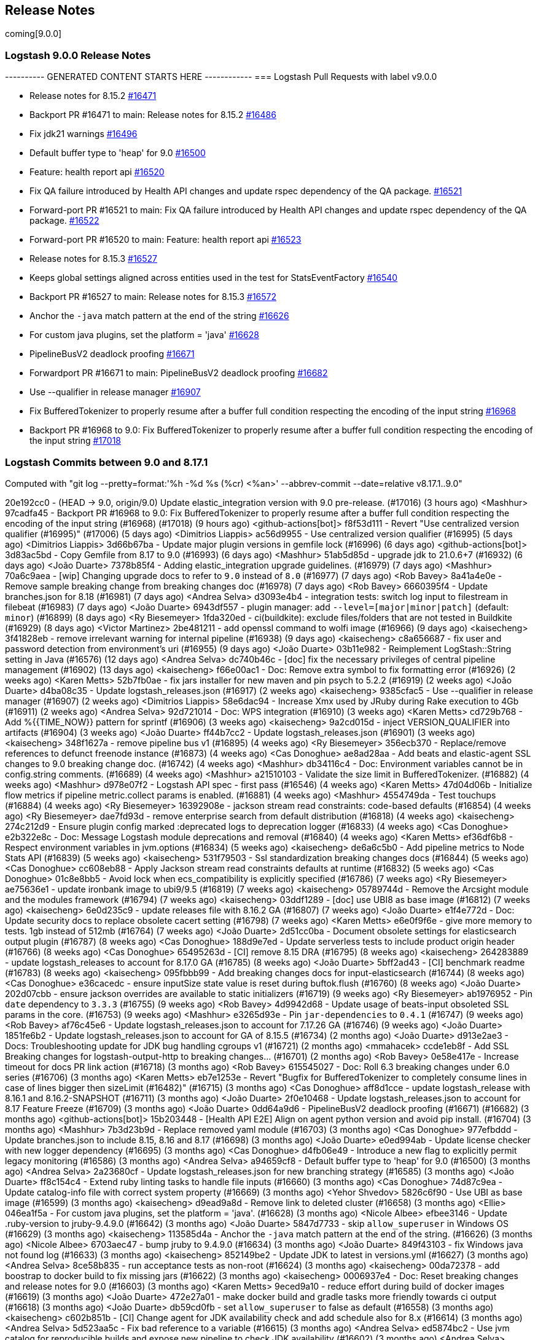 [[releasenotes]]
== Release Notes
coming[9.0.0]
[[logstash-9-0-0]]
=== Logstash 9.0.0 Release Notes

---------- GENERATED CONTENT STARTS HERE ------------
=== Logstash Pull Requests with label v9.0.0

* Release notes for 8.15.2 https://github.com/elastic/logstash/pull/16471[#16471]
* Backport PR #16471 to main: Release notes for 8.15.2 https://github.com/elastic/logstash/pull/16486[#16486]
* Fix jdk21 warnings https://github.com/elastic/logstash/pull/16496[#16496]
* Default buffer type to 'heap' for 9.0 https://github.com/elastic/logstash/pull/16500[#16500]
* Feature: health report api https://github.com/elastic/logstash/pull/16520[#16520]
* Fix QA failure introduced by Health API changes and update rspec dependency of the QA package. https://github.com/elastic/logstash/pull/16521[#16521]
* Forward-port PR #16521 to main: Fix QA failure introduced by Health API changes and update rspec dependency of the QA package. https://github.com/elastic/logstash/pull/16522[#16522]
* Forward-port PR #16520 to main: Feature: health report api https://github.com/elastic/logstash/pull/16523[#16523]
* Release notes for 8.15.3 https://github.com/elastic/logstash/pull/16527[#16527]
* Keeps global settings aligned across entities used in the test for StatsEventFactory https://github.com/elastic/logstash/pull/16540[#16540]
* Backport PR #16527 to main: Release notes for 8.15.3 https://github.com/elastic/logstash/pull/16572[#16572]
* Anchor the `-java` match pattern at the end of the string https://github.com/elastic/logstash/pull/16626[#16626]
* For custom java plugins, set the platform = 'java' https://github.com/elastic/logstash/pull/16628[#16628]
* PipelineBusV2 deadlock proofing https://github.com/elastic/logstash/pull/16671[#16671]
* Forwardport PR #16671 to main: PipelineBusV2 deadlock proofing https://github.com/elastic/logstash/pull/16682[#16682]
* Use --qualifier in release manager https://github.com/elastic/logstash/pull/16907[#16907]
* Fix BufferedTokenizer to properly resume after a buffer full condition respecting the encoding of the input string https://github.com/elastic/logstash/pull/16968[#16968]
* Backport PR #16968 to 9.0: Fix BufferedTokenizer to properly resume after a buffer full condition respecting the encoding of the input string https://github.com/elastic/logstash/pull/17018[#17018]

=== Logstash Commits between 9.0 and 8.17.1

Computed with "git log --pretty=format:'%h -%d %s (%cr) <%an>' --abbrev-commit --date=relative v8.17.1..9.0"

20e192cc0 - (HEAD -> 9.0, origin/9.0) Update elastic_integration version with 9.0 pre-release. (#17016) (3 hours ago) <Mashhur>
97cadfa45 - Backport PR #16968 to 9.0: Fix BufferedTokenizer to properly resume after a buffer full condition respecting the encoding of the input string (#16968) (#17018) (9 hours ago) <github-actions[bot]>
f8f53d111 - Revert "Use centralized version qualifier (#16995)" (#17006) (5 days ago) <Dimitrios Liappis>
ac56d9955 - Use centralized version qualifier (#16995) (5 days ago) <Dimitrios Liappis>
3d66b67ba - Update major plugin versions in gemfile lock (#16996) (6 days ago) <github-actions[bot]>
3d83ac5bd - Copy Gemfile from 8.17 to 9.0 (#16993) (6 days ago) <Mashhur>
51ab5d85d - upgrade jdk to 21.0.6+7 (#16932) (6 days ago) <João Duarte>
7378b85f4 - Adding elastic_integration upgrade guidelines. (#16979) (7 days ago) <Mashhur>
70a6c9aea - [wip] Changing upgrade docs to refer to `9.0` instead of `8.0` (#16977) (7 days ago) <Rob Bavey>
8a41a4e0e - Remove sample breaking change from breaking changes doc (#16978) (7 days ago) <Rob Bavey>
6660395f4 - Update branches.json for 8.18 (#16981) (7 days ago) <Andrea Selva>
d3093e4b4 - integration tests: switch log input to filestream in filebeat (#16983) (7 days ago) <João Duarte>
6943df557 - plugin manager: add `--level=[major|minor|patch]` (default: `minor`) (#16899) (8 days ago) <Ry Biesemeyer>
1fda320ed - ci(buildkite): exclude files/folders that are not tested in Buildkite (#16929) (8 days ago) <Victor Martinez>
2be481211 - add openssl command to wolfi image (#16966) (9 days ago) <kaisecheng>
3f41828eb - remove irrelevant warning for internal pipeline (#16938) (9 days ago) <kaisecheng>
c8a656687 - fix user and password detection from environment's uri (#16955) (9 days ago) <João Duarte>
03b11e982 - Reimplement LogStash::String setting in Java (#16576) (12 days ago) <Andrea Selva>
dc740b46c - [doc] fix the necessary privileges of central pipeline management (#16902) (13 days ago) <kaisecheng>
f66e00ac1 - Doc: Remove extra symbol to fix formatting error (#16926) (2 weeks ago) <Karen Metts>
52b7fb0ae - fix jars installer for new maven and pin psych to 5.2.2 (#16919) (2 weeks ago) <João Duarte>
d4ba08c35 - Update logstash_releases.json (#16917) (2 weeks ago) <kaisecheng>
9385cfac5 - Use --qualifier in release manager (#16907) (2 weeks ago) <Dimitrios Liappis>
58e6dac94 - Increase Xmx used by JRuby during Rake execution to 4Gb (#16911) (2 weeks ago) <Andrea Selva>
92d721014 - Doc: WPS integration (#16910) (3 weeks ago) <Karen Metts>
cd729b768 - Add %{{TIME_NOW}} pattern for sprintf (#16906) (3 weeks ago) <kaisecheng>
9a2cd015d - inject VERSION_QUALIFIER into artifacts (#16904) (3 weeks ago) <João Duarte>
ff44b7cc2 - Update logstash_releases.json (#16901) (3 weeks ago) <kaisecheng>
348f1627a - remove pipeline bus v1 (#16895) (4 weeks ago) <Ry Biesemeyer>
356ecb370 - Replace/remove references to defunct freenode instance (#16873) (4 weeks ago) <Cas Donoghue>
ae8ad28aa - Add beats and elastic-agent SSL changes to 9.0 breaking change doc. (#16742) (4 weeks ago) <Mashhur>
db34116c4 - Doc: Environment variables cannot be in config.string comments. (#16689) (4 weeks ago) <Mashhur>
a21510103 - Validate the size limit in BufferedTokenizer. (#16882) (4 weeks ago) <Mashhur>
d978e07f2 - Logstash API spec - first pass (#16546) (4 weeks ago) <Karen Metts>
47d04d06b - Initialize flow metrics if pipeline metric.collect params is enabled. (#16881) (4 weeks ago) <Mashhur>
4554749da - Test touchups (#16884) (4 weeks ago) <Ry Biesemeyer>
16392908e - jackson stream read constraints: code-based defaults (#16854) (4 weeks ago) <Ry Biesemeyer>
dae7fd93d - remove enterprise search from default distribution (#16818) (4 weeks ago) <kaisecheng>
274c212d9 - Ensure plugin config marked :deprecated logs to deprecation logger (#16833) (4 weeks ago) <Cas Donoghue>
e2b322e8c - Doc: Message Logstash module deprecations and removal (#16840) (4 weeks ago) <Karen Metts>
ef36df6b8 - Respect environment variables in jvm.options (#16834) (5 weeks ago) <kaisecheng>
de6a6c5b0 - Add pipeline metrics to Node Stats API (#16839) (5 weeks ago) <kaisecheng>
531f79503 - Ssl standardization breaking changes docs (#16844) (5 weeks ago) <Cas Donoghue>
cc608eb88 - Apply Jackson stream read constraints defaults at runtime (#16832) (5 weeks ago) <Cas Donoghue>
01c8e8bb5 - Avoid lock when ecs_compatibility is explicitly specified (#16786) (7 weeks ago) <Ry Biesemeyer>
ae75636e1 - update ironbank image to ubi9/9.5 (#16819) (7 weeks ago) <kaisecheng>
05789744d - Remove the Arcsight module and the modules framework (#16794) (7 weeks ago) <kaisecheng>
03ddf1289 - [doc] use UBI8 as base image (#16812) (7 weeks ago) <kaisecheng>
6e0d235c9 - update releases file with 8.16.2 GA (#16807) (7 weeks ago) <João Duarte>
e1f4e772d - Doc: Update security docs to replace obsolete cacert setting (#16798) (7 weeks ago) <Karen Metts>
e6e0f9f6e - give more memory to tests. 1gb instead of 512mb (#16764) (7 weeks ago) <João Duarte>
2d51cc0ba - Document obsolete settings for elasticsearch output plugin (#16787) (8 weeks ago) <Cas Donoghue>
188d9e7ed - Update serverless tests to include product origin header (#16766) (8 weeks ago) <Cas Donoghue>
65495263d - [CI] remove 8.15 DRA (#16795) (8 weeks ago) <kaisecheng>
264283889 - update logstash_releases to account for 8.17.0 GA (#16785) (8 weeks ago) <João Duarte>
5bff2ad43 - [CI] benchmark readme  (#16783) (8 weeks ago) <kaisecheng>
095fbbb99 - Add breaking changes docs for input-elasticsearch (#16744) (8 weeks ago) <Cas Donoghue>
e36cacedc - ensure inputSize state value is reset during buftok.flush (#16760) (8 weeks ago) <João Duarte>
202d07cbb - ensure jackson overrides are available to static initializers (#16719) (9 weeks ago) <Ry Biesemeyer>
ab1976952 - Pin `date` dependency to `3.3.3` (#16755) (9 weeks ago) <Rob Bavey>
4d9942d68 - Update usage of beats-input obsoleted SSL params in the core. (#16753) (9 weeks ago) <Mashhur>
e3265d93e - Pin `jar-dependencies` to `0.4.1` (#16747) (9 weeks ago) <Rob Bavey>
af76c45e6 - Update logstash_releases.json to account for 7.17.26 GA (#16746) (9 weeks ago) <João Duarte>
1851fe6b2 - Update logstash_releases.json to account for GA of 8.15.5 (#16734) (2 months ago) <João Duarte>
d913e2ae3 - Docs: Troubleshooting update for JDK bug handling cgroups v1 (#16721) (2 months ago) <mmahacek>
ccde1eb8f - Add SSL Breaking changes for logstash-output-http to breaking changes… (#16701) (2 months ago) <Rob Bavey>
0e58e417e - Increase timeout for docs PR link action (#16718) (3 months ago) <Rob Bavey>
615545027 - Doc: Roll 6.3 breaking changes under 6.0 series (#16706) (3 months ago) <Karen Metts>
eb7e1253e - Revert "Bugfix for BufferedTokenizer to completely consume lines in case of lines bigger then sizeLimit (#16482)" (#16715) (3 months ago) <Cas Donoghue>
aff8d1cce - update logstash_release with 8.16.1 and 8.16.2-SNAPSHOT (#16711) (3 months ago) <João Duarte>
2f0e10468 - Update logstash_releases.json to account for 8.17 Feature Freeze (#16709) (3 months ago) <João Duarte>
0dd64a9d6 - PipelineBusV2 deadlock proofing (#16671) (#16682) (3 months ago) <github-actions[bot]>
15b203448 - [Health API E2E] Align on agent python version and avoid pip install. (#16704) (3 months ago) <Mashhur>
7b3d23b9d - Replace removed yaml module (#16703) (3 months ago) <Cas Donoghue>
977efbddd - Update branches.json to include 8.15, 8.16 and 8.17 (#16698) (3 months ago) <João Duarte>
e0ed994ab - Update license checker with new logger dependency (#16695) (3 months ago) <Cas Donoghue>
d4fb06e49 - Introduce a new flag to explicitly permit legacy monitoring (#16586) (3 months ago) <Andrea Selva>
a94659cf8 - Default buffer type to 'heap' for 9.0 (#16500) (3 months ago) <Andrea Selva>
2a23680cf - Update logstash_releases.json for new branching strategy (#16585) (3 months ago) <João Duarte>
ff8c154c4 - Extend ruby linting tasks to handle file inputs (#16660) (3 months ago) <Cas Donoghue>
74d87c9ea - Update catalog-info file with correct system property (#16669) (3 months ago) <Yehor Shvedov>
5826c6f90 - Use UBI as base image (#16599) (3 months ago) <kaisecheng>
d9ead9a8d - Remove link to deleted cluster (#16658) (3 months ago) <Ellie>
046ea1f5a - For custom java plugins, set the platform = 'java'. (#16628) (3 months ago) <Nicole Albee>
efbee3146 - Update .ruby-version to jruby-9.4.9.0 (#16642) (3 months ago) <João Duarte>
5847d7733 - skip `allow_superuser` in Windows OS (#16629) (3 months ago) <kaisecheng>
113585d4a - Anchor the `-java` match pattern at the end of the string. (#16626) (3 months ago) <Nicole Albee>
6703aec47 - bump jruby to 9.4.9.0 (#16634) (3 months ago) <João Duarte>
849f43103 - fix Windows java not found log (#16633) (3 months ago) <kaisecheng>
852149be2 - Update JDK to latest in versions.yml (#16627) (3 months ago) <Andrea Selva>
8ce58b835 - run acceptance tests as non-root (#16624) (3 months ago) <kaisecheng>
00da72378 - add boostrap to docker build to fix missing jars (#16622) (3 months ago) <kaisecheng>
0006937e4 - Doc: Reset breaking changes and release notes for 9.0 (#16603) (3 months ago) <Karen Metts>
9eced9a10 - reduce effort during build of docker images (#16619) (3 months ago) <João Duarte>
472e27a01 - make docker build and gradle tasks more friendly towards ci output (#16618) (3 months ago) <João Duarte>
db59cd0fb - set `allow_superuser` to false as default (#16558) (3 months ago) <kaisecheng>
c602b851b - [CI] Change agent for JDK availability check and add schedule also for 8.x (#16614) (3 months ago) <Andrea Selva>
5d523aa5c - Fix bad reference to a variable (#16615) (3 months ago) <Andrea Selva>
ed5874bc2 - Use jvm catalog for reproducible builds and expose new pipeline to check JDK availability (#16602) (3 months ago) <Andrea Selva>
ca19f0029 - make max inflight warning global to all pipelines (#16597) (3 months ago) <João Duarte>
93b0913fd - Updated CI releases inventory after 7.17.25 (#16589) (4 months ago) <Edmo Vamerlatti Costa>
566bdf66f - remove http.* settings (#16552) (4 months ago) <kaisecheng>
467ab3f44 - Enable log.format.json.fix_duplicate_message_fields by default (#16578) (4 months ago) <kaisecheng>
dcafa0835 - Updated CI releases inventory after 8.15.3 (#16581) (4 months ago) <Edmo Vamerlatti Costa>
daf979c18 - default to jdk 21 on all ci/build tasks (#16464) (4 months ago) <João Duarte>
3f0ad12d0 - add http.* deprecation log (#16538) (4 months ago) <kaisecheng>
b6f16c8b8 - Adds a JMH benchmark to test BufferedTokenizerExt class (#16564) (4 months ago) <Andrea Selva>
85493ce86 - Bugfix for BufferedTokenizer to completely consume lines in case of lines bigger then sizeLimit (#16482) (4 months ago) <Andrea Selva>
ab77d36da - ensure minitar 1.x is used instead of 0.x (#16565) (4 months ago) <João Duarte>
63706c1a3 - Marked ArcSight Module as deprecated in documentation. (#16553) (4 months ago) <Andrea Selva>
cb3b7c01d - Remove event_api.tags.illegal for v9 (#16461) (4 months ago) <kaisecheng>
3f2a65928 - Update branches.json to point to 8.16 branch (#16560) (4 months ago) <Rob Bavey>
dfd256e30 - [Health API] Add 1-min, 5-min backpressure and multipipeline test cases. (#16550) (4 months ago) <Mashhur>
b571e8f3e - remove deprecated modules netflow, fb_apache and azure (#16514) (4 months ago) <kaisecheng>
fc119df24 - Doc: Update 8.15.0 release notes to future proof link (#16554) (4 months ago) <Karen Metts>
937a9ea49 - docs: add health details for flow/worker_utilization (#16544) (4 months ago) <Ry Biesemeyer>
8cd0fa876 - refactor log for event_api.tags.illegal (#16545) (4 months ago) <kaisecheng>
6064587bc - Keeps global settings aligned across entities used in the test for StatsEventFactory (4 months ago) <Andrea Selva>
a931b2cde - Flow worker utilization probe (#16532) (4 months ago) <Ry Biesemeyer>
065769636 - health: add `logstash.forceApiStatus: green` escape hatch (#16535) (4 months ago) <Ry Biesemeyer>
4037adfc4 - Health api minor followups (#16533) (4 months ago) <Mashhur>
7f7af057f - Feature: health report api (#16520) (#16523) (4 months ago) <github-actions[bot]>
648472106 - [test] Fix xpack test to check for http_address stats only if the webserver is enabled (#16525) (4 months ago) <Andrea Selva>
dc24f0297 - Fix QA failure introduced by Health API changes and update rspec dependency of the QA package. (#16521) (#16522) (4 months ago) <github-actions[bot]>
a4eddb8a2 - add deprecation log for `--event_api.tags.illegal` (#16507) (4 months ago) <kaisecheng>
3480c32b6 - install jdk 11 in agent for snyk 7.17 scanning (#16510) (4 months ago) <João Duarte>
5d4825f00 - Avoid to access Java DeprecatedAlias value other than Ruby's one (#16506) (4 months ago) <Andrea Selva>
5aabeda5f - fix snapshot branch detection for snyk (#16484) (4 months ago) <João Duarte>
e84fb458c - Improve pipeline bootstrap error logs (#16495) (4 months ago) <Edmo Vamerlatti Costa>
60670087c - [ci] Skip slack for retries JDK matrix jobs (#16316) (4 months ago) <Dimitrios Liappis>
07c01f823 - Don't use an older JRuby with oraclelinux-7 (#16499) (4 months ago) <Dimitrios Liappis>
4e49adc6f - Fix jdk21 warnings (#16496) (4 months ago) <Andrea Selva>
b69d993d7 - DLQ-ing events that trigger an conditional evaluation error. (#16423) (4 months ago) <Andrea Selva>
fd1de3900 - Use jruby-9.4.8.0 in exhaustive CIs. (#16489) (4 months ago) <Mashhur>
61de60fe2 - [Spacetime] Reimplement config Setting classe in java (#15679) (4 months ago) <Andrea Selva>
8368c0036 - Change LogStash::Util::SubstitutionVariables#replace_placeholders refine argument to optional (#16485) (4 months ago) <Edmo Vamerlatti Costa>
2fe91226e - Release notes for 8.15.2 (#16471) (#16486) (4 months ago) <github-actions[bot]>
f35e10d79 - Updated CI releases inventory after 8.15.2 (#16474) (4 months ago) <Andrea Selva>
5c57adebb - simplify snyk scanning (#16475) (4 months ago) <João Duarte>
51cca7320 - bump .ruby_version to jruby-9.4.8.0 (#16477) (4 months ago) <João Duarte>
0ef4c7da3 - [ci] fix wrong queue type in benchmark marathon (#16465) (5 months ago) <kaisecheng>
b54caf3fd - Known issue for 8.15.1 related to env vars references (#16455) (5 months ago) <Luca Belluccini>
3e98cb162 - [CI] fix benchmark marathon (#16447) (5 months ago) <kaisecheng>
7c64c7394 - Fixes the issue where LS wipes out all quotes from docker env variables. (#16456) (5 months ago) <Mashhur>
4e82655cd - remove ingest-converter (#16453) (5 months ago) <kaisecheng>
1ec37b7c4 - Drop JDK 11 support (#16443) (5 months ago) <Andrea Selva>
2ebf2658f - Make health report test runner script executable. (#16446) (5 months ago) <Mashhur>
5452cccf7 - [CI] benchmark dashboard and pipeline for testing against multiple versions (#16421) (5 months ago) <kaisecheng>
5195332bc - Logstash Health Report Tests Buildkite pipeline setup. (#16416) (5 months ago) <Mashhur>
701108f88 - update ci release 7.17.24 (#16439) (5 months ago) <kaisecheng>
17dba9f82 - account for the 8.x in DRA publishing task (#16436) (5 months ago) <João Duarte>
f60e98717 - bump to 9.0.0 and adapt CI accordingly (#16428) (5 months ago) <João Duarte>
69f0fa54c - use gnu tar compatible minitar to generate tar artifact (#16432) (5 months ago) <João Duarte>
bb7ecc203 - Fix ConditionalEvaluationError to do not include the event that errored in its serialiaxed form, because it's not expected that this class is ever serialized. (#16429) (5 months ago) <Andrea Selva>

=== Logstash Plugin Release Changelogs ===
Computed from "git diff v8.17.1..9.0 *.release"
Changed plugin versions:
logstash-filter-elastic_integration: 8.17.0 -> 9.0.0
logstash-filter-elasticsearch: 3.16.2 -> 4.1.0
logstash-filter-http: 1.6.0 -> 2.0.0
logstash-input-beats: 6.9.1 -> 7.0.1
logstash-input-elastic_serverless_forwarder: 0.1.5 -> 2.0.0
logstash-input-elasticsearch: 4.20.5 -> 5.0.0
logstash-input-http: 3.9.2 -> 4.1.0
logstash-input-http_poller: 5.6.0 -> 6.0.0
logstash-input-tcp: 6.4.4 -> 7.0.0
logstash-integration-elastic_enterprise_search: 3.0.1 -> 3.0.1
logstash-integration-kafka: 11.5.4 -> 11.6.0
logstash-integration-snmp: 4.0.5 -> 4.0.6
logstash-output-elasticsearch: 11.22.10 -> 12.0.2
logstash-output-http: 5.7.1 -> 6.0.0
logstash-output-tcp: 6.2.1 -> 7.0.0
---------- GENERATED CONTENT ENDS HERE ------------

==== Plugins

*Elastic_integration Filter - 9.0.0*

404: Not Found

*Elasticsearch Filter - 4.1.0*

* Added support for custom headers https://github.com/logstash-plugins/logstash-filter-elasticsearch/pull/188[#188]

* SSL settings that were marked deprecated in version `3.15.0` are now marked obsolete, and will prevent the plugin from starting.
* These settings are:
* `ca_file`, which should be replaced by `ssl_certificate_authorities`
* `keystore`, which should be replaced by `ssl_keystore_path`
* `keystore_password`, which should be replaced by `ssl_keystore_password`
* `keystore_type`, which should be replaced by `ssl_keystore_password`
*  `ssl`, which should be replaced by `ssl_enabled`
* https://github.com/logstash-plugins/logstash-filter-elasticsearch/pull/183[#183]

*Http Filter - 2.0.0*

* SSL settings that were marked deprecated in version `1.6.0` are now marked obsolete, and will prevent the plugin from starting.
* These settings are:
* `cacert`, which should be replaced by `ssl_certificate_authorities`
* `client_cert`, which should be replaced by `ssl_certificate`
* `client_key`, which should be replaced by `ssl_key`
* `keystore`, which should be replaced by `ssl_keystore_path`
* `keystore_password`, which should be replaced by `ssl_keystore_password`
* `keystore_type`, which should be replaced by `ssl_keystore_type`
* `truststore`, which should be replaced by `ssl_truststore_path>`
* `truststore_password`, which should be replaced by `ssl_truststore_password`
* `truststore_type`, which should be replaced by `ssl_truststore_type`
* https://github.com/logstash-plugins/logstash-filter-http/pull/54[#54]

*Beats Input - 7.0.1*

* Name netty threads according to their purpose and the plugin id https://github.com/logstash-plugins/logstash-input-beats/pull/511[#511]

* Remove deprecated SSL settings
* SSL settings that were marked deprecated in version `6.6.0` are now marked obsolete, and will prevent the plugin from starting.
* These settings are:
* `cipher_suites`, replaced by `ssl_cipher_suites`
* `ssl`, replaced by `ssl_enabled`
* `ssl_peer_metadata`, replaced by `enrich`
* `ssl_verify_mode`, replaced by `ssl_client_authentication`
* `tls_max_version`, replaced by `ssl_supported_protocols`
* `tls_min_version`, replaced by `ssl_supported_protocols`
* https://github.com/logstash-plugins/logstash-input-beats/pull/508[#508]

*Elastic_serverless_forwarder Input - 2.0.0*

* SSL settings that were marked deprecated in version `0.1.3` are now marked obsolete, and will prevent the plugin from starting.
* These settings are:
* `ssl`, which should be replaced by `ssl_enabled`
* https://github.com/logstash-plugins/logstash-input-elastic_serverless_forwarder/pull/11[#11]

* Promote from technical preview to GA https://github.com/logstash-plugins/logstash-input-elastic_serverless_forwarder/pull/10[#10]

*Elasticsearch Input - 5.0.0*

* SSL settings that were marked deprecated in version `4.17.0` are now marked obsolete, and will prevent the plugin from starting.
* These settings are:
* `ssl`, which should bre replaced by `ssl_enabled`
* `ca_file`, which should bre replaced by `ssl_certificate_authorities`
* `ssl_certificate_verification`, which should bre replaced by `ssl_verification_mode`
* https://github.com/logstash-plugins/logstash-input-elasticsearch/pull/213[#213]

*Http Input - 4.1.0*

* add improved proactive rate-limiting, rejecting new requests when queue has been actively blocking for more than 10 seconds https://github.com/logstash-plugins/logstash-input-http/pull/186[#186]
* This is a forward-port of functionality also introduced to the 3.x series in v3.10.0 

* SSL settings that were marked deprecated in version `3.7.0` are now marked obsolete, and will prevent the plugin from starting.
* These settings are:
* `tls_min_version`, which should be replaced by `ssl_supported_protocols`
* `tls_max_version`, which should be replaced by `ssl_supported_protocols`
* `cipher_suites`, which should bre replaced by `ssl_cipher_suites`
* `ssl`, which should bre replaced by `ssl_enabled`
* `keystore`, which should bre replaced by `ssl_keystore_path`
* `keystore_password`, which should bre replaced by `ssl_keystore_password`
* `ssl_verify_mode`, which should bre replaced by `ssl_client_authentication`
* `verify_mode`, which should bre replaced by `ssl_client_authentication`
* https://github.com/logstash-plugins/logstash-input-http/pull/182[#182]

* add improved proactive rate-limiting, rejecting new requests when queue has been actively blocking for more than 10 seconds https://github.com/logstash-plugins/logstash-input-http/pull/179[#179]

*Http_poller Input - 6.0.0*

* SSL settings that were marked deprecated in version `5.6.0` are now marked obsolete, and will prevent the plugin from starting.
* These settings are:
* `cacert`, which should be replaced by `ssl_certificate_authorities`
* `client_cert`, which should be replaced by `ssl_certificate`
* `client_key`, which should be replaced by `ssl_key`
* `keystore`, which should be replaced by `ssl_keystore_path`
* `keystore_password`, which should be replaced by `ssl_keystore_password`
* `keystore_type`, which should be replaced by `ssl_keystore_password`
* `truststore`, which should be replaced by `ssl_truststore_path>`
* `truststore_password`, which should be replaced by `ssl_truststore_password`
* `truststore_type`, which should be replaced by `ssl_truststore_type`
* https://github.com/logstash-plugins/logstash-input-http_poller/pull/149[#149]

*Tcp Input - 7.0.0*

* SSL settings that were marked deprecated in version `6.4.0` are now marked obsolete, and will prevent the plugin from starting.
* These settings are:
* `ssl_cert`, which should be replaced by `ssl_certificate`
* `ssl_enable`, which should be replaced by `ssl_enabled`
* `ssl_verify`, which should be replaced by `ssl_client_authentication` when `mode` is `server` or `ssl_verification_mode`when mode is `client`
* [228](https://github.com/logstash-plugins/logstash-input-tcp/pull/228)

*Elastic_enterprise_search Integration - 3.0.1*

*Kafka Integration - 11.6.0*

* Support additional `oauth` and `sasl` configuration options for configuring kafka client https://github.com/logstash-plugins/logstash-integration-kafka/pull/189[#189]

*Snmp Integration - 4.0.6*

* [DOC] Fix typo in snmptrap migration section https://github.com/logstash-plugins/logstash-integration-snmp/pull/74[#74]

*Elasticsearch Output - 12.0.2*

* Properly handle http code 413 (Payload Too Large) https://github.com/logstash-plugins/logstash-output-elasticsearch/pull/1199[#1199]

* Remove irrelevant log warning about elastic stack version https://github.com/logstash-plugins/logstash-output-elasticsearch/pull/1200[#1200]

* SSL settings that were marked deprecated in version `11.14.0` are now marked obsolete, and will prevent the plugin from starting.
* These settings are:
* `cacert`, which should be replaced by `ssl_certificate_authorities`
* `keystore`, which should be replaced by `ssl_keystore_path`
* `keystore_password`, which should be replaced by `ssl_keystore_password`
* `ssl`, which should be replaced by `ssl_enabled`
* `ssl_certificate_verification`, which should be replaced by `ssl_verification_mode`
* `truststore`, which should be replaced by `ssl_truststore_path`
* `truststore_password`, which should be replaced by `ssl_truststore_password`
* https://github.com/logstash-plugins/logstash-output-elasticsearch/pull/1197[#1197]

*Http Output - 6.0.0*

* SSL settings that were marked deprecated in version `5.6.0` are now marked obsolete, and will prevent the plugin from starting.
* These settings are:   
* `cacert`, which should be replaced by `ssl_certificate_authorities`
* `client_cert`, which should be replaced by `ssl_certificate`
* `client_key`, which should be replaced by `ssl_key`
* `keystore`, which should be replaced by `ssl_keystore_path`
* `keystore_password`, which should be replaced by `ssl_keystore_password`
* `keystore_type`, which should be replaced by `ssl_keystore_password`
* `truststore`, which should be replaced by `ssl_truststore_path>`
* `truststore_password`, which should be replaced by `ssl_truststore_password`
* `truststore_type`, which should be replaced by `ssl_truststore_type`
* https://github.com/logstash-plugins/logstash-output-http/pull/147[#147]

*Tcp Output - 7.0.0*

* SSL settings that were marked deprecated in version `6.2.0` are now marked obsolete, and will prevent the plugin from starting.
* These settings are:
* `ssl_cert`, which should be replaced by `ssl_certificate`
* `ssl_cacert`, which should be replaced by `ssl_certificate_authorities`
* `ssl_enable`, which should be replaced by `ssl_enabled`
* `ssl_verify`, which should be replaced by `ssl_client_authentication` when `mode` is `server` or `ssl_verification_mode`when mode is `client`
* [58](https://github.com/logstash-plugins/logstash-output-tcp/pull/58)



* <<logstash-9-0-0,Logstash 9.0.0>>